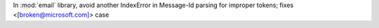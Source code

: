 In :mod:`email` library, avoid another IndexError in Message-Id parsing for
improper tokens; fixes <[broken@microsoft.com]> case
